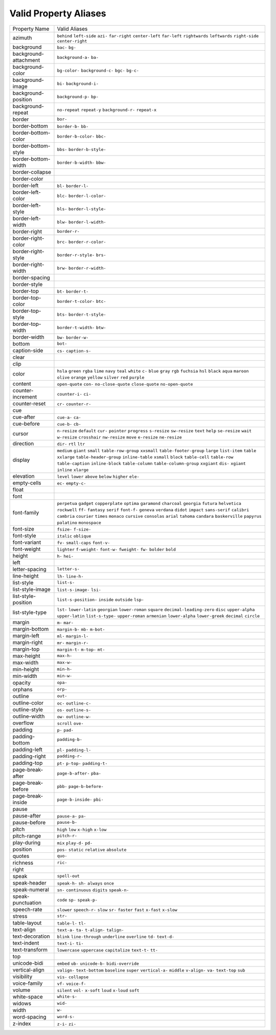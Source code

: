 Valid Property Aliases
======================

+--------------------------------------+--------------------------------------+
| Property Name                        | Valid Aliases                        |
+--------------------------------------+--------------------------------------+
| azimuth                              | ``behind`` ``left-side`` ``azi-``    |
|                                      | ``far-right`` ``center-left``        |
|                                      | ``far-left`` ``rightwards``          |
|                                      | ``leftwards`` ``right-side``         |
|                                      | ``center-right``                     |
+--------------------------------------+--------------------------------------+
| background                           | ``bac-`` ``bg-``                     |
+--------------------------------------+--------------------------------------+
| background-attachment                | ``background-a-`` ``ba-``            |
+--------------------------------------+--------------------------------------+
| background-color                     | ``bg-color-`` ``background-c-``      |
|                                      | ``bgc-`` ``bg-c-``                   |
+--------------------------------------+--------------------------------------+
| background-image                     | ``bi-`` ``background-i-``            |
+--------------------------------------+--------------------------------------+
| background-position                  | ``background-p-`` ``bp-``            |
+--------------------------------------+--------------------------------------+
| background-repeat                    | ``no-repeat`` ``repeat-y``           |
|                                      | ``background-r-`` ``repeat-x``       |
+--------------------------------------+--------------------------------------+
| border                               | ``bor-``                             |
+--------------------------------------+--------------------------------------+
| border-bottom                        | ``border-b-`` ``bb-``                |
+--------------------------------------+--------------------------------------+
| border-bottom-color                  | ``border-b-color-`` ``bbc-``         |
+--------------------------------------+--------------------------------------+
| border-bottom-style                  | ``bbs-`` ``border-b-style-``         |
+--------------------------------------+--------------------------------------+
| border-bottom-width                  | ``border-b-width-`` ``bbw-``         |
+--------------------------------------+--------------------------------------+
| border-collapse                      |                                      |
+--------------------------------------+--------------------------------------+
| border-color                         |                                      |
+--------------------------------------+--------------------------------------+
| border-left                          | ``bl-`` ``border-l-``                |
+--------------------------------------+--------------------------------------+
| border-left-color                    | ``blc-`` ``border-l-color-``         |
+--------------------------------------+--------------------------------------+
| border-left-style                    | ``bls-`` ``border-l-style-``         |
+--------------------------------------+--------------------------------------+
| border-left-width                    | ``blw-`` ``border-l-width-``         |
+--------------------------------------+--------------------------------------+
| border-right                         | ``border-r-``                        |
+--------------------------------------+--------------------------------------+
| border-right-color                   | ``brc-`` ``border-r-color-``         |
+--------------------------------------+--------------------------------------+
| border-right-style                   | ``border-r-style-`` ``brs-``         |
+--------------------------------------+--------------------------------------+
| border-right-width                   | ``brw-`` ``border-r-width-``         |
+--------------------------------------+--------------------------------------+
| border-spacing                       |                                      |
+--------------------------------------+--------------------------------------+
| border-style                         |                                      |
+--------------------------------------+--------------------------------------+
| border-top                           | ``bt-`` ``border-t-``                |
+--------------------------------------+--------------------------------------+
| border-top-color                     | ``border-t-color-`` ``btc-``         |
+--------------------------------------+--------------------------------------+
| border-top-style                     | ``bts-`` ``border-t-style-``         |
+--------------------------------------+--------------------------------------+
| border-top-width                     | ``border-t-width-`` ``btw-``         |
+--------------------------------------+--------------------------------------+
| border-width                         | ``bw-`` ``border-w-``                |
+--------------------------------------+--------------------------------------+
| bottom                               | ``bot-``                             |
+--------------------------------------+--------------------------------------+
| caption-side                         | ``cs-`` ``caption-s-``               |
+--------------------------------------+--------------------------------------+
| clear                                |                                      |
+--------------------------------------+--------------------------------------+
| clip                                 |                                      |
+--------------------------------------+--------------------------------------+
| color                                | ``hsla`` ``green`` ``rgba`` ``lime`` |
|                                      | ``navy``                             |
|                                      | ``teal`` ``white`` ``c-`` ``blue``   |
|                                      | ``gray``                             |
|                                      | ``rgb`` ``fuchsia`` ``hsl``          |
|                                      | ``black`` ``aqua``                   |
|                                      | ``maroon`` ``olive`` ``orange``      |
|                                      | ``yellow`` ``silver``                |
|                                      | ``red`` ``purple``                   |
+--------------------------------------+--------------------------------------+
| content                              | ``open-quote`` ``con-``              |
|                                      | ``no-close-quote`` ``close-quote``   |
|                                      | ``no-open-quote``                    |
+--------------------------------------+--------------------------------------+
| counter-increment                    | ``counter-i-`` ``ci-``               |
+--------------------------------------+--------------------------------------+
| counter-reset                        | ``cr-`` ``counter-r-``               |
+--------------------------------------+--------------------------------------+
| cue                                  |                                      |
+--------------------------------------+--------------------------------------+
| cue-after                            | ``cue-a-`` ``ca-``                   |
+--------------------------------------+--------------------------------------+
| cue-before                           | ``cue-b-`` ``cb-``                   |
+--------------------------------------+--------------------------------------+
| cursor                               | ``n-resize`` ``default`` ``cur-``    |
|                                      | ``pointer`` ``progress``             |
|                                      | ``s-resize`` ``sw-resize`` ``text``  |
|                                      | ``help`` ``se-resize``               |
|                                      | ``wait`` ``w-resize`` ``crosshair``  |
|                                      | ``nw-resize`` ``move``               |
|                                      | ``e-resize`` ``ne-resize``           |
+--------------------------------------+--------------------------------------+
| direction                            | ``dir-`` ``rtl`` ``ltr``             |
+--------------------------------------+--------------------------------------+
| display                              | ``medium`` ``giant`` ``small``       |
|                                      | ``table-row-group`` ``xxsmall``      |
|                                      | ``table-footer-group`` ``large``     |
|                                      | ``list-item`` ``table`` ``xxlarge``  |
|                                      | ``table-header-group``               |
|                                      | ``inline-table`` ``xsmall``          |
|                                      | ``block`` ``table-cell``             |
|                                      | ``table-row`` ``table-caption``      |
|                                      | ``inline-block`` ``table-column``    |
|                                      | ``table-column-group``               |
|                                      | ``xxgiant`` ``dis-`` ``xgiant``      |
|                                      | ``inline`` ``xlarge``                |
+--------------------------------------+--------------------------------------+
| elevation                            | ``level`` ``lower`` ``above``        |
|                                      | ``below`` ``higher``                 |
|                                      | ``ele-``                             |
+--------------------------------------+--------------------------------------+
| empty-cells                          | ``ec-`` ``empty-c-``                 |
+--------------------------------------+--------------------------------------+
| float                                |                                      |
+--------------------------------------+--------------------------------------+
| font                                 |                                      |
+--------------------------------------+--------------------------------------+
| font-family                          | ``perpetua`` ``gadget``              |
|                                      | ``copperplate`` ``optima``           |
|                                      | ``garamond``                         |
|                                      | ``charcoal`` ``georgia`` ``futura``  |
|                                      | ``helvetica`` ``rockwell``           |
|                                      | ``ff-`` ``fantasy`` ``serif``        |
|                                      | ``font-f-`` ``geneva``               |
|                                      | ``verdana`` ``didot`` ``impact``     |
|                                      | ``sans-serif`` ``calibri``           |
|                                      | ``cambria`` ``courier`` ``times``    |
|                                      | ``monaco`` ``cursive``               |
|                                      | ``consolas`` ``arial`` ``tahoma``    |
|                                      | ``candara`` ``baskerville``          |
|                                      | ``papyrus`` ``palatino``             |
|                                      | ``monospace``                        |
+--------------------------------------+--------------------------------------+
| font-size                            | ``fsize-`` ``f-size-``               |
+--------------------------------------+--------------------------------------+
| font-style                           | ``italic`` ``oblique``               |
+--------------------------------------+--------------------------------------+
| font-variant                         | ``fv-`` ``small-caps`` ``font-v-``   |
+--------------------------------------+--------------------------------------+
| font-weight                          | ``lighter`` ``f-weight-``            |
|                                      | ``font-w-`` ``fweight-`` ``fw-``     |
|                                      | ``bolder`` ``bold``                  |
+--------------------------------------+--------------------------------------+
| height                               | ``h-`` ``hei-``                      |
+--------------------------------------+--------------------------------------+
| left                                 |                                      |
+--------------------------------------+--------------------------------------+
| letter-spacing                       | ``letter-s-``                        |
+--------------------------------------+--------------------------------------+
| line-height                          | ``lh-`` ``line-h-``                  |
+--------------------------------------+--------------------------------------+
| list-style                           | ``list-s-``                          |
+--------------------------------------+--------------------------------------+
| list-style-image                     | ``list-s-image-`` ``lsi-``           |
+--------------------------------------+--------------------------------------+
| list-style-position                  | ``list-s-position-`` ``inside``      |
|                                      | ``outside`` ``lsp-``                 |
+--------------------------------------+--------------------------------------+
| list-style-type                      | ``lst-`` ``lower-latin``             |
|                                      | ``georgian`` ``lower-roman``         |
|                                      | ``square``                           |
|                                      | ``decimal-leading-zero`` ``disc``    |
|                                      | ``upper-alpha`` ``upper-latin``      |
|                                      | ``list-s-type-``                     |
|                                      | ``upper-roman`` ``armenian``         |
|                                      | ``lower-alpha`` ``lower-greek``      |
|                                      | ``decimal``                          |
|                                      | ``circle``                           |
+--------------------------------------+--------------------------------------+
| margin                               | ``m-`` ``mar-``                      |
+--------------------------------------+--------------------------------------+
| margin-bottom                        | ``margin-b-`` ``mb-`` ``m-bot-``     |
+--------------------------------------+--------------------------------------+
| margin-left                          | ``ml-`` ``margin-l-``                |
+--------------------------------------+--------------------------------------+
| margin-right                         | ``mr-`` ``margin-r-``                |
+--------------------------------------+--------------------------------------+
| margin-top                           | ``margin-t-`` ``m-top-`` ``mt-``     |
+--------------------------------------+--------------------------------------+
| max-height                           | ``max-h-``                           |
+--------------------------------------+--------------------------------------+
| max-width                            | ``max-w-``                           |
+--------------------------------------+--------------------------------------+
| min-height                           | ``min-h-``                           |
+--------------------------------------+--------------------------------------+
| min-width                            | ``min-w-``                           |
+--------------------------------------+--------------------------------------+
| opacity                              | ``opa-``                             |
+--------------------------------------+--------------------------------------+
| orphans                              | ``orp-``                             |
+--------------------------------------+--------------------------------------+
| outline                              | ``out-``                             |
+--------------------------------------+--------------------------------------+
| outline-color                        | ``oc-`` ``outline-c-``               |
+--------------------------------------+--------------------------------------+
| outline-style                        | ``os-`` ``outline-s-``               |
+--------------------------------------+--------------------------------------+
| outline-width                        | ``ow-`` ``outline-w-``               |
+--------------------------------------+--------------------------------------+
| overflow                             | ``scroll`` ``ove-``                  |
+--------------------------------------+--------------------------------------+
| padding                              | ``p-`` ``pad-``                      |
+--------------------------------------+--------------------------------------+
| padding-bottom                       | ``padding-b-``                       |
+--------------------------------------+--------------------------------------+
| padding-left                         | ``pl-`` ``padding-l-``               |
+--------------------------------------+--------------------------------------+
| padding-right                        | ``padding-r-``                       |
+--------------------------------------+--------------------------------------+
| padding-top                          | ``pt-`` ``p-top-`` ``padding-t-``    |
+--------------------------------------+--------------------------------------+
| page-break-after                     | ``page-b-after-`` ``pba-``           |
+--------------------------------------+--------------------------------------+
| page-break-before                    | ``pbb-`` ``page-b-before-``          |
+--------------------------------------+--------------------------------------+
| page-break-inside                    | ``page-b-inside-`` ``pbi-``          |
+--------------------------------------+--------------------------------------+
| pause                                |                                      |
+--------------------------------------+--------------------------------------+
| pause-after                          | ``pause-a-`` ``pa-``                 |
+--------------------------------------+--------------------------------------+
| pause-before                         | ``pause-b-``                         |
+--------------------------------------+--------------------------------------+
| pitch                                | ``high`` ``low`` ``x-high``          |
|                                      | ``x-low``                            |
+--------------------------------------+--------------------------------------+
| pitch-range                          | ``pitch-r-``                         |
+--------------------------------------+--------------------------------------+
| play-during                          | ``mix`` ``play-d-`` ``pd-``          |
+--------------------------------------+--------------------------------------+
| position                             | ``pos-`` ``static`` ``relative``     |
|                                      | ``absolute``                         |
+--------------------------------------+--------------------------------------+
| quotes                               | ``quo-``                             |
+--------------------------------------+--------------------------------------+
| richness                             | ``ric-``                             |
+--------------------------------------+--------------------------------------+
| right                                |                                      |
+--------------------------------------+--------------------------------------+
| speak                                | ``spell-out``                        |
+--------------------------------------+--------------------------------------+
| speak-header                         | ``speak-h-`` ``sh-`` ``always``      |
|                                      | ``once``                             |
+--------------------------------------+--------------------------------------+
| speak-numeral                        | ``sn-`` ``continuous`` ``digits``    |
|                                      | ``speak-n-``                         |
+--------------------------------------+--------------------------------------+
| speak-punctuation                    | ``code`` ``sp-`` ``speak-p-``        |
+--------------------------------------+--------------------------------------+
| speech-rate                          | ``slower`` ``speech-r-`` ``slow``    |
|                                      | ``sr-`` ``faster``                   |
|                                      | ``fast`` ``x-fast`` ``x-slow``       |
+--------------------------------------+--------------------------------------+
| stress                               | ``str-``                             |
+--------------------------------------+--------------------------------------+
| table-layout                         | ``table-l-`` ``tl-``                 |
+--------------------------------------+--------------------------------------+
| text-align                           | ``text-a-`` ``ta-`` ``t-align-``     |
|                                      | ``talign-``                          |
+--------------------------------------+--------------------------------------+
| text-decoration                      | ``blink`` ``line-through``           |
|                                      | ``underline`` ``overline`` ``td-``   |
|                                      | ``text-d-``                          |
+--------------------------------------+--------------------------------------+
| text-indent                          | ``text-i-`` ``ti-``                  |
+--------------------------------------+--------------------------------------+
| text-transform                       | ``lowercase`` ``uppercase``          |
|                                      | ``capitalize`` ``text-t-`` ``tt-``   |
+--------------------------------------+--------------------------------------+
| top                                  |                                      |
+--------------------------------------+--------------------------------------+
| unicode-bidi                         | ``embed`` ``ub-`` ``unicode-b-``     |
|                                      | ``bidi-override``                    |
+--------------------------------------+--------------------------------------+
| vertical-align                       | ``valign-`` ``text-bottom``          |
|                                      | ``baseline`` ``super``               |
|                                      | ``vertical-a-``                      |
|                                      | ``middle`` ``v-align-`` ``va-``      |
|                                      | ``text-top`` ``sub``                 |
+--------------------------------------+--------------------------------------+
| visibility                           | ``vis-`` ``collapse``                |
+--------------------------------------+--------------------------------------+
| voice-family                         | ``vf-`` ``voice-f-``                 |
+--------------------------------------+--------------------------------------+
| volume                               | ``silent`` ``vol-`` ``x-soft``       |
|                                      | ``loud`` ``x-loud``                  |
|                                      | ``soft``                             |
+--------------------------------------+--------------------------------------+
| white-space                          | ``white-s-``                         |
+--------------------------------------+--------------------------------------+
| widows                               | ``wid-``                             |
+--------------------------------------+--------------------------------------+
| width                                | ``w-``                               |
+--------------------------------------+--------------------------------------+
| word-spacing                         | ``word-s-``                          |
+--------------------------------------+--------------------------------------+
| z-index                              | ``z-i-`` ``zi-``                     |
+--------------------------------------+--------------------------------------+

